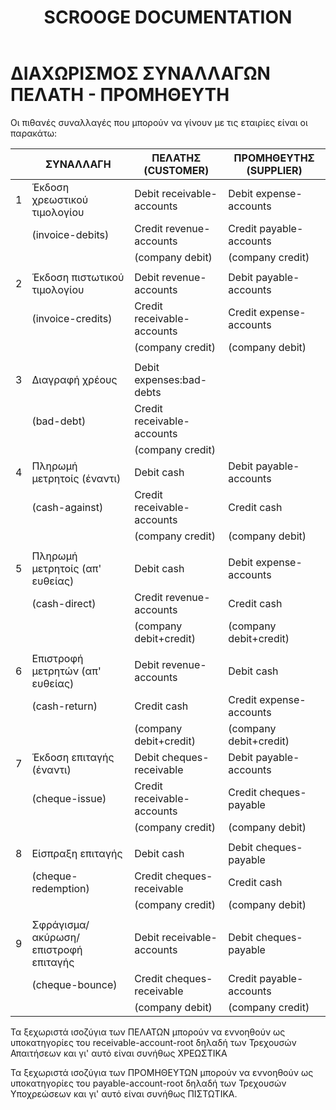 
#+TITLE: SCROOGE DOCUMENTATION


* ΔΙΑΧΩΡΙΣΜΟΣ ΣΥΝΑΛΛΑΓΩΝ ΠΕΛΑΤΗ - ΠΡΟΜΗΘΕΥΤΗ

Οι πιθανές συναλλαγές που μπορούν να γίνουν με τις εταιρίες είναι οι παρακάτω:

|---+--------------------------------------+----------------------------+-------------------------|
|   | ΣΥΝΑΛΛΑΓH                            | ΠΕΛΑΤΗΣ (CUSTOMER)         | ΠΡΟΜΗΘΕΥΤΗΣ (SUPPLIER)  |
|---+--------------------------------------+----------------------------+-------------------------|
| 1 | Έκδοση χρεωστικού τιμολογίου         | Debit receivable-accounts  | Debit expense-accounts  |
|   | (invoice-debits)                     | Credit revenue-accounts    | Credit payable-accounts |
|   |                                      | (company debit)            | (company credit)        |
|   |                                      |                            |                         |
| 2 | Έκδοση πιστωτικού τιμολογίου         | Debit revenue-accounts     | Debit payable-accounts  |
|   | (invoice-credits)                    | Credit receivable-accounts | Credit expense-accounts |
|   |                                      | (company credit)           | (company debit)         |
|   |                                      |                            |                         |
| 3 | Διαγραφή χρέους                      | Debit expenses:bad-debts   |                         |
|   | (bad-debt)                           | Credit receivable-accounts |                         |
|   |                                      | (company credit)           |                         |
|---+--------------------------------------+----------------------------+-------------------------|
| 4 | Πληρωμή μετρητοίς (έναντι)           | Debit cash                 | Debit payable-accounts  |
|   | (cash-against)                       | Credit receivable-accounts | Credit cash             |
|   |                                      | (company credit)           | (company debit)         |
|   |                                      |                            |                         |
| 5 | Πληρωμή μετρητοίς (απ' ευθείας)      | Debit cash                 | Debit expense-accounts  |
|   | (cash-direct)                        | Credit revenue-accounts    | Credit cash             |
|   |                                      | (company debit+credit)     | (company debit+credit)  |
|   |                                      |                            |                         |
| 6 | Επιστροφή μετρητών (απ' ευθείας)     | Debit revenue-accounts     | Debit cash              |
|   | (cash-return)                        | Credit cash                | Credit expense-accounts |
|   |                                      | (company debit+credit)     | (company debit+credit)  |
|---+--------------------------------------+----------------------------+-------------------------|
| 7 | Έκδοση επιταγής (έναντι)             | Debit cheques-receivable   | Debit payable-accounts  |
|   | (cheque-issue)                       | Credit receivable-accounts | Credit cheques-payable  |
|   |                                      | (company credit)           | (company debit)         |
|   |                                      |                            |                         |
| 8 | Είσπραξη επιταγής                    | Debit cash                 | Debit cheques-payable   |
|   | (cheque-redemption)                  | Credit cheques-receivable  | Credit cash             |
|   |                                      | (company credit)           | (company debit)         |
|   |                                      |                            |                         |
| 9 | Σφράγισμα/ακύρωση/επιστροφή επιταγής | Debit receivable-accounts  | Debit cheques-payable   |
|   | (cheque-bounce)                      | Credit cheques-receivable  | Credit payable-accounts |
|   |                                      | (company debit)            | (company credit)        |
|---+--------------------------------------+----------------------------+-------------------------|

Τα ξεχωριστά ισοζύγια των ΠΕΛΑΤΩΝ μπορούν να εννοηθούν ως
υποκατηγορίες του receivable-account-root δηλαδή των Τρεχουσών
Απαιτήσεων και γι' αυτό είναι συνήθως ΧΡΕΩΣΤΙΚΑ

Τα ξεχωριστά ισοζύγια των ΠΡΟΜΗΘΕΥΤΩΝ μπορούν να εννοηθούν ως
υποκατηγορίες του payable-account-root δηλαδή των Τρεχουσών
Υποχρεώσεων και γι' αυτό είναι συνήθως ΠΙΣΤΩΤΙΚΑ.
